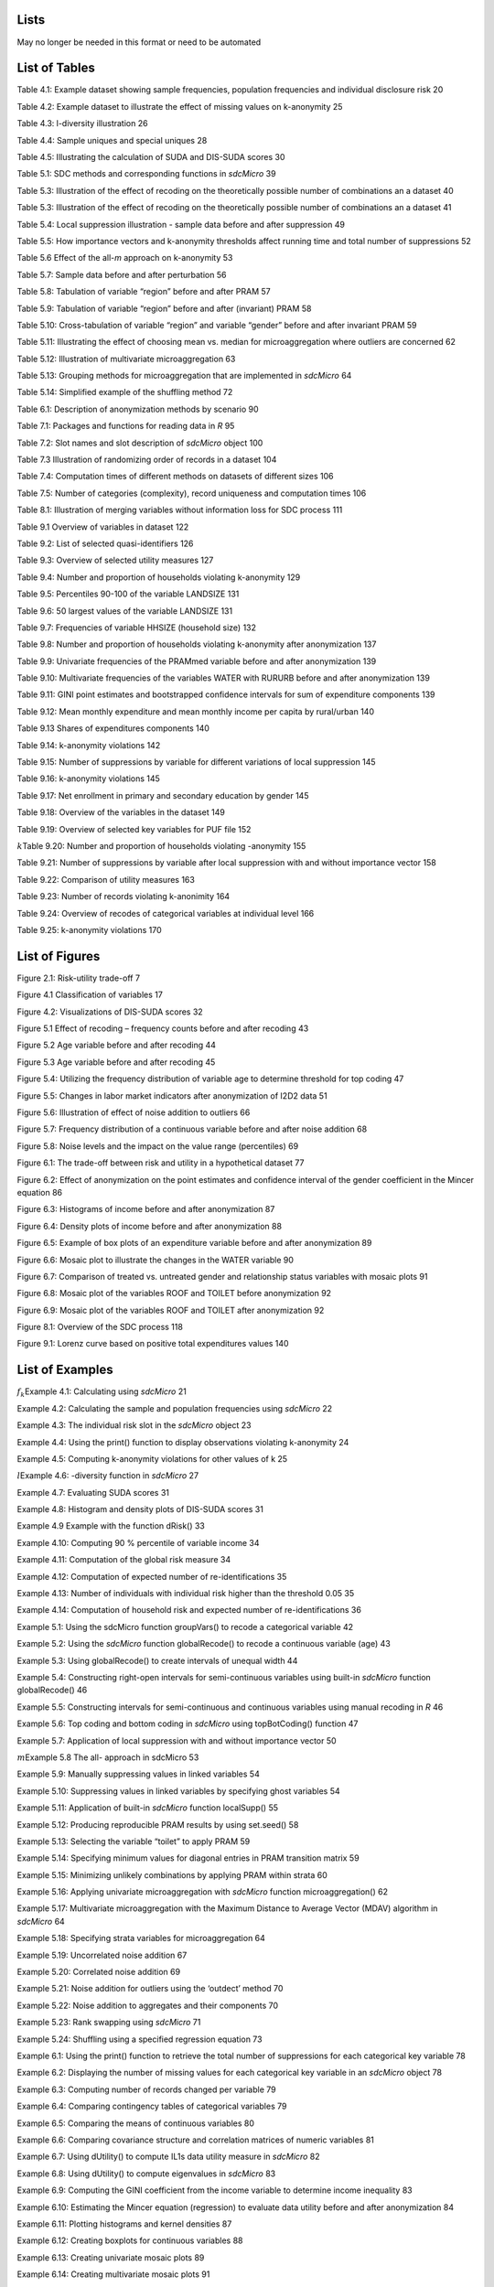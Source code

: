 Lists
=====

May no longer be needed in this format or need to be automated


List of Tables
==============

Table 4.1: Example dataset showing sample frequencies, population
frequencies and individual disclosure risk 20

Table 4.2: Example dataset to illustrate the effect of missing values on
k-anonymity 25

Table 4.3: l-diversity illustration 26

Table 4.4: Sample uniques and special uniques 28

Table 4.5: Illustrating the calculation of SUDA and DIS-SUDA scores 30

Table 5.1: SDC methods and corresponding functions in *sdcMicro* 39

Table 5.3: Illustration of the effect of recoding on the theoretically
possible number of combinations an a dataset 40

Table 5.3: Illustration of the effect of recoding on the theoretically
possible number of combinations an a dataset 41

Table 5.4: Local suppression illustration - sample data before and after
suppression 49

Table 5.5: How importance vectors and k-anonymity thresholds affect
running time and total number of suppressions 52

Table 5.6 Effect of the all-\ *m* approach on k-anonymity 53

Table 5.7: Sample data before and after perturbation 56

Table 5.8: Tabulation of variable “region” before and after PRAM 57

Table 5.9: Tabulation of variable “region” before and after (invariant)
PRAM 58

Table 5.10: Cross-tabulation of variable “region” and variable “gender”
before and after invariant PRAM 59

Table 5.11: Illustrating the effect of choosing mean vs. median for
microaggregation where outliers are concerned 62

Table 5.12: Illustration of multivariate microaggregation 63

Table 5.13: Grouping methods for microaggregation that are implemented
in *sdcMicro* 64

Table 5.14: Simplified example of the shuffling method 72

Table 6.1: Description of anonymization methods by scenario 90

Table 7.1: Packages and functions for reading data in *R* 95

Table 7.2: Slot names and slot description of *sdcMicro* object 100

Table 7.3 Illustration of randomizing order of records in a dataset 104

Table 7.4: Computation times of different methods on datasets of
different sizes 106

Table 7.5: Number of categories (complexity), record uniqueness and
computation times 106

Table 8.1: Illustration of merging variables without information loss
for SDC process 111

Table 9.1 Overview of variables in dataset 122

Table 9.2: List of selected quasi-identifiers 126

Table 9.3: Overview of selected utility measures 127

Table 9.4: Number and proportion of households violating k-anonymity 129

Table 9.5: Percentiles 90-100 of the variable LANDSIZE 131

Table 9.6: 50 largest values of the variable LANDSIZE 131

Table 9.7: Frequencies of variable HHSIZE (household size) 132

Table 9.8: Number and proportion of households violating k-anonymity
after anonymization 137

Table 9.9: Univariate frequencies of the PRAMmed variable before and
after anonymization 139

Table 9.10: Multivariate frequencies of the variables WATER with RURURB
before and after anonymization 139

Table 9.11: GINI point estimates and bootstrapped confidence intervals
for sum of expenditure components 139

Table 9.12: Mean monthly expenditure and mean monthly income per capita
by rural/urban 140

Table 9.13 Shares of expenditures components 140

Table 9.14: k-anonymity violations 142

Table 9.15: Number of suppressions by variable for different variations
of local suppression 145

Table 9.16: k-anonymity violations 145

Table 9.17: Net enrollment in primary and secondary education by gender
145

Table 9.18: Overview of the variables in the dataset 149

Table 9.19: Overview of selected key variables for PUF file 152

:math:`k`\ Table 9.20: Number and proportion of households violating
-anonymity 155

Table 9.21: Number of suppressions by variable after local suppression
with and without importance vector 158

Table 9.22: Comparison of utility measures 163

Table 9.23: Number of records violating k-anonimity 164

Table 9.24: Overview of recodes of categorical variables at individual
level 166

Table 9.25: k-anonymity violations 170

List of Figures
===============

Figure 2.1: Risk-utility trade-off 7

Figure 4.1 Classification of variables 17

Figure 4.2: Visualizations of DIS-SUDA scores 32

Figure 5.1 Effect of recoding – frequency counts before and after
recoding 43

Figure 5.2 Age variable before and after recoding 44

Figure 5.3 Age variable before and after recoding 45

Figure 5.4: Utilizing the frequency distribution of variable age to
determine threshold for top coding 47

Figure 5.5: Changes in labor market indicators after anonymization of
I2D2 data 51

Figure 5.6: Illustration of effect of noise addition to outliers 66

Figure 5.7: Frequency distribution of a continuous variable before and
after noise addition 68

Figure 5.8: Noise levels and the impact on the value range (percentiles)
69

Figure 6.1: The trade-off between risk and utility in a hypothetical
dataset 77

Figure 6.2: Effect of anonymization on the point estimates and
confidence interval of the gender coefficient in the Mincer equation 86

Figure 6.3: Histograms of income before and after anonymization 87

Figure 6.4: Density plots of income before and after anonymization 88

Figure 6.5: Example of box plots of an expenditure variable before and
after anonymization 89

Figure 6.6: Mosaic plot to illustrate the changes in the WATER variable
90

Figure 6.7: Comparison of treated vs. untreated gender and relationship
status variables with mosaic plots 91

Figure 6.8: Mosaic plot of the variables ROOF and TOILET before
anonymization 92

Figure 6.9: Mosaic plot of the variables ROOF and TOILET after
anonymization 92

Figure 8.1: Overview of the SDC process 118

Figure 9.1: Lorenz curve based on positive total expenditures values 140

List of Examples
================

:math:`f_{k}`\ Example 4.1: Calculating using *sdcMicro* 21

Example 4.2: Calculating the sample and population frequencies using
*sdcMicro* 22

Example 4.3: The individual risk slot in the *sdcMicro* object 23

Example 4.4: Using the print() function to display observations
violating k-anonymity 24

Example 4.5: Computing k-anonymity violations for other values of k 25

:math:`l`\ Example 4.6: -diversity function in *sdcMicro* 27

Example 4.7: Evaluating SUDA scores 31

Example 4.8: Histogram and density plots of DIS-SUDA scores 31

Example 4.9 Example with the function dRisk() 33

Example 4.10: Computing 90 % percentile of variable income 34

Example 4.11: Computation of the global risk measure 34

Example 4.12: Computation of expected number of re-identifications 35

Example 4.13: Number of individuals with individual risk higher than the
threshold 0.05 35

Example 4.14: Computation of household risk and expected number of
re-identifications 36

Example 5.1: Using the sdcMicro function groupVars() to recode a
categorical variable 42

Example 5.2: Using the *sdcMicro* function globalRecode() to recode a
continuous variable (age) 43

Example 5.3: Using globalRecode() to create intervals of unequal width
44

Example 5.4: Constructing right-open intervals for semi-continuous
variables using built-in *sdcMicro* function globalRecode() 46

Example 5.5: Constructing intervals for semi-continuous and continuous
variables using manual recoding in *R* 46

Example 5.6: Top coding and bottom coding in *sdcMicro* using
topBotCoding() function 47

Example 5.7: Application of local suppression with and without
importance vector 50

:math:`m`\ Example 5.8 The all- approach in sdcMicro 53

Example 5.9: Manually suppressing values in linked variables 54

Example 5.10: Suppressing values in linked variables by specifying ghost
variables 54

Example 5.11: Application of built-in *sdcMicro* function localSupp() 55

Example 5.12: Producing reproducible PRAM results by using set.seed() 58

Example 5.13: Selecting the variable “toilet” to apply PRAM 59

Example 5.14: Specifying minimum values for diagonal entries in PRAM
transition matrix 59

Example 5.15: Minimizing unlikely combinations by applying PRAM within
strata 60

Example 5.16: Applying univariate microaggregation with *sdcMicro*
function microaggregation() 62

Example 5.17: Multivariate microaggregation with the Maximum Distance to
Average Vector (MDAV) algorithm in *sdcMicro* 64

Example 5.18: Specifying strata variables for microaggregation 64

Example 5.19: Uncorrelated noise addition 67

Example 5.20: Correlated noise addition 69

Example 5.21: Noise addition for outliers using the ‘outdect’ method 70

Example 5.22: Noise addition to aggregates and their components 70

Example 5.23: Rank swapping using *sdcMicro* 71

Example 5.24: Shuffling using a specified regression equation 73

Example 6.1: Using the print() function to retrieve the total number of
suppressions for each categorical key variable 78

Example 6.2: Displaying the number of missing values for each
categorical key variable in an *sdcMicro* object 78

Example 6.3: Computing number of records changed per variable 79

Example 6.4: Comparing contingency tables of categorical variables 79

Example 6.5: Comparing the means of continuous variables 80

Example 6.6: Comparing covariance structure and correlation matrices of
numeric variables 81

Example 6.7: Using dUtility() to compute IL1s data utility measure in
*sdcMicro* 82

Example 6.8: Using dUtility() to compute eigenvalues in *sdcMicro* 83

Example 6.9: Computing the GINI coefficient from the income variable to
determine income inequality 83

Example 6.10: Estimating the Mincer equation (regression) to evaluate
data utility before and after anonymization 84

Example 6.11: Plotting histograms and kernel densities 87

Example 6.12: Creating boxplots for continuous variables 88

Example 6.13: Creating univariate mosaic plots 89

Example 6.14: Creating multivariate mosaic plots 91

Example 7.1: Loading required packages 94

Example 7.2: Displaying help for functions 94

Example 7.3: Reading in a *STATA* file 95

Example 7.4: Reading in an *Excel* file 95

Example 7.5: Reading in an *SPSS* file 96

Example 7.6: Recoding missing values to NA 96

Example 7.7: Changing the class of an object in *R* 97

Example 7.8: Selecting variables and creating an object of class
*sdcMicroObj* for the SDC process in *R* 98

Example 7.9: Displaying slot names and accessing slots of an S4 object
100

Example 7.10: Saving results of applying SDC methods 101

Example 7.11: Undo last step in SDC process 101

Example 7.12: Create a household level file with unique records (remove
duplicates) 102

Example 7.13 Merging anonymized household-level variables with
individual-level variables 103

Example 7.14 Generating the variable household size 103

Example 7.15 Changing the order of individuals within households 103

Example 7.16: Randomize order of households 105

Example 9.1: Loading required packages 120

Example 9.2: Loading the data 120

Example 9.3: Number of individuals and variables and variable names 120

Example 9.4: Tabulation of the variable ‘gender’ and summary statistics
for the variable ‘total annual expenditures’ in *R* 122

Example 9.5: Recoding missing value codes 124

Example 9.6: Dropping variables with only missing values 125

Example 9.7: Selecting the variables for the household-level
anonymization 127

Example 9.8: Taking a subset with only households 128

Example 9.9: Creating a *sdcMicro* object for the household variables
128

Example 9.10: Showing number of households violating k-anonymity for
levels 2,3 and 5 129

Example 9.11: Showing households that violate k-anonymity 130

Example 9.12: Printing global risk measures 130

Example 9.13: Observations with individual risk higher than 1% 130

Example 9.14 Percentiles of LANDSIZE and listing the sizes of the
largest 50 plots 131

Example 9.15: Removing households with large (rare) household sizes 132

Example 9.16: Local suppression with and without importance vector 134

Example 9.17: Applying PRAM 135

Example 9.18: Anonymizing the variable LANDSIZEHA 135

Example 9.19: Anonymizing continuous variables 137

Example 9.20: Measuring risk of re-identification of continuous
variables 138

Example 9.21: Merging the files with household and individual-level
variables and creating an *sdcMicro* object for the anonymization of the
individual-level variables 141

Example 9.22: Global risk of the individual-level variables 142

Example 9.23: Recoding age in 10-year intervals in the range 15 – 65 and
top code age over 65 years143

Example 9.24: Experimenting with different options in local suppression
144

Example 9.25: Using the report() function for internal and external
reports 146

Example 9.26: Exporting the anonymized dataset 147

Example 9.27: Loading required packages and datasets 148

Example 9.28 Number of individuals and variables and variable names 148

Example 9.29: Selecting the variables for the household-level
anonymization 153

Example 9.30: Taking a subset with only households 154

Example 9.31: Creating a *sdcMicro* object for the household variables
154

:math:`k`\ Example 9.32: Showing number of households violating
-anonymity for levels 2, 3 and 5 155

:math:`k`\ Example 9.33: Showing records of households that violate
-anonymity 156

Example 9.34: Printing global risk measures 156

Example 9.35 Determining the highest individual risk 156

Example 9.36: Local suppression with and without importance vector 158

Example 9.37: Applying PRAM 160

Example 9.38: Anonymization of income and expenditure variables 161

Example 9.39: Measuring risk of re-identification of continuous
variables 162

Example 9.40: Computation of decile dispersion ratio and share of total
consumption by the poorest decile 163

Example 9.41: Merging the files with household and individual-level
variables and creating an *sdcMicro* object for the anonymization of the
individual-level variables 163

Example 9.42: Risk measures before anonymization 165

Example 9.43: Recoding the categorical and continuous variables 166

Example 9.44: Local suppression to reach 5-anonimity 168

Example 9.45: Randomizing the order of records within regions 169

Example 9.46: Exporting the anonymized PUF file 171
